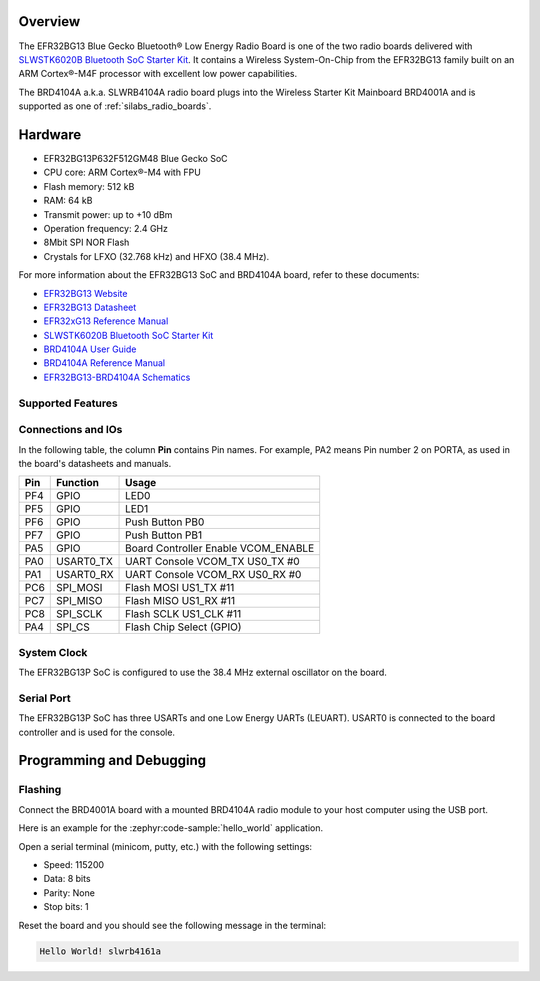 .. zephyr:board:: slwrb4104a

Overview
********

The EFR32BG13 Blue Gecko Bluetooth® Low Energy Radio Board is one of the two
radio boards delivered with `SLWSTK6020B Bluetooth SoC Starter Kit`_. It
contains a Wireless System-On-Chip from the EFR32BG13 family built on an
ARM Cortex®-M4F processor with excellent low power capabilities.

The BRD4104A a.k.a. SLWRB4104A radio board plugs into the Wireless Starter Kit
Mainboard BRD4001A and is supported as one of :ref:`silabs_radio_boards`.

Hardware
********

- EFR32BG13P632F512GM48 Blue Gecko SoC
- CPU core: ARM Cortex®-M4 with FPU
- Flash memory: 512 kB
- RAM: 64 kB
- Transmit power: up to +10 dBm
- Operation frequency: 2.4 GHz
- 8Mbit SPI NOR Flash
- Crystals for LFXO (32.768 kHz) and HFXO (38.4 MHz).

For more information about the EFR32BG13 SoC and BRD4104A board, refer to these
documents:

- `EFR32BG13 Website`_
- `EFR32BG13 Datasheet`_
- `EFR32xG13 Reference Manual`_
- `SLWSTK6020B Bluetooth SoC Starter Kit`_
- `BRD4104A User Guide`_
- `BRD4104A Reference Manual`_
- `EFR32BG13-BRD4104A Schematics`_

Supported Features
==================

.. zephyr:board-supported-hw::

Connections and IOs
===================

In the following table, the column **Pin** contains Pin names. For example, PA2
means Pin number 2 on PORTA, as used in the board's datasheets and manuals.

+-------+-------------+-------------------------------------+
| Pin   | Function    | Usage                               |
+=======+=============+=====================================+
| PF4   | GPIO        | LED0                                |
+-------+-------------+-------------------------------------+
| PF5   | GPIO        | LED1                                |
+-------+-------------+-------------------------------------+
| PF6   | GPIO        | Push Button PB0                     |
+-------+-------------+-------------------------------------+
| PF7   | GPIO        | Push Button PB1                     |
+-------+-------------+-------------------------------------+
| PA5   | GPIO        | Board Controller Enable             |
|       |             | VCOM_ENABLE                         |
+-------+-------------+-------------------------------------+
| PA0   | USART0_TX   | UART Console VCOM_TX US0_TX #0      |
+-------+-------------+-------------------------------------+
| PA1   | USART0_RX   | UART Console VCOM_RX US0_RX #0      |
+-------+-------------+-------------------------------------+
| PC6   | SPI_MOSI    | Flash MOSI US1_TX #11               |
+-------+-------------+-------------------------------------+
| PC7   | SPI_MISO    | Flash MISO US1_RX #11               |
+-------+-------------+-------------------------------------+
| PC8   | SPI_SCLK    | Flash SCLK US1_CLK #11              |
+-------+-------------+-------------------------------------+
| PA4   | SPI_CS      | Flash Chip Select (GPIO)            |
+-------+-------------+-------------------------------------+

System Clock
============

The EFR32BG13P SoC is configured to use the 38.4 MHz external oscillator on the
board.

Serial Port
===========

The EFR32BG13P SoC has three USARTs and one Low Energy UARTs (LEUART).
USART0 is connected to the board controller and is used for the console.

Programming and Debugging
*************************

Flashing
========

Connect the BRD4001A board with a mounted BRD4104A radio module to your host
computer using the USB port.

Here is an example for the :zephyr:code-sample:`hello_world` application.

.. zephyr-app-commands::
   :zephyr-app: samples/hello_world
   :board: slwrb4104a
   :goals: flash

Open a serial terminal (minicom, putty, etc.) with the following settings:

- Speed: 115200
- Data: 8 bits
- Parity: None
- Stop bits: 1

Reset the board and you should see the following message in the terminal:

.. code-block:: console

   Hello World! slwrb4161a


.. _EFR32BG13 Website:
   https://www.silabs.com/wireless/bluetooth/efr32bg13-series-1-socs

.. _EFR32BG13 Datasheet:
   https://www.silabs.com/documents/public/data-sheets/efr32bg13-datasheet.pdf

.. _EFR32xG13 Reference Manual:
   https://www.silabs.com/documents/public/reference-manuals/efr32xg13-rm.pdf

.. _SLWSTK6020B Bluetooth SoC Starter Kit:
   https://www.silabs.com/products/development-tools/wireless/bluetooth/blue-gecko-bluetooth-low-energy-soc-starter-kit

.. _BRD4104A User Guide:
   https://www.silabs.com/documents/public/user-guides/ug279-brd4104a-user-guide.pdf

.. _BRD4104A Reference Manual:
   https://www.silabs.com/documents/public/reference-manuals/brd4104a-rm.pdf

.. _EFR32BG13-BRD4104A Schematics:
   https://www.silabs.com/documents/public/schematic-files/BRD4104A-A00-schematic.pdf
